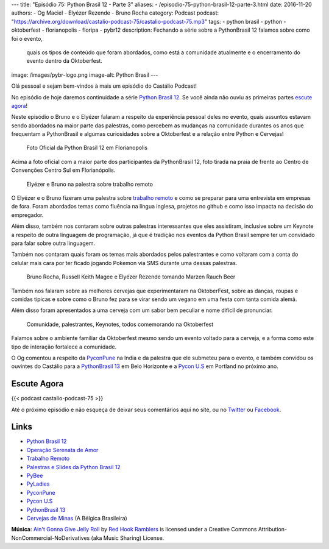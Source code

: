 ---
title: "Episódio 75: Python Brasil 12 - Parte 3"
aliases:
- /episodio-75-python-brasil-12-parte-3.html
date: 2016-11-20
authors:
- Og Maciel
- Elyézer Rezende
- Bruno Rocha
category: Podcast
podcast: "https://archive.org/download/castalio-podcast-75/castalio-podcast-75.mp3"
tags:
- python brasil
- python
- oktoberfest
- florianopolis
- floripa
- pybr12
description: Fechando a série sobre a PythonBrasil 12 falamos sobre como foi o evento,
              quais os tipos de conteúdo que foram abordados, como está a comunidade
              atualmente e o encerramento do evento dentro da Oktoberfest.
image: /images/pybr-logo.png
image-alt: Python Brasil
---

Olá pessoal e sejam bem-vindos à mais um episódio do Castálio Podcast!

No episódio de hoje daremos continuidade a série `Python Brasil 12`_. Se você ainda não ouviu as primeiras partes `escute agora </tag/pybr12.html>`_!

Neste episódio o Bruno e o Elyézer falaram a respeito da experiência pessoal deles no evento, quais assuntos estavam sendo abordados na maior parte das palestras, como percebem as mudanças na comunidade durantes os anos que frequentam a PythonBrasil e algumas curiosidades sobre a Oktoberfest e a relação entre Python e Cervejas!

.. more


.. raw:: html

    <div class="clearfix"></div>

.. figure:: /images/pybr12-foto-oficial.jpg
   :alt: Foto Oficial da Python Brasil 12 em Florianopolis
   :figclass: clear clearfix center-block

   Foto Oficial da Python Brasil 12 em Florianopolis

Acima a foto oficial com a maior parte dos participantes da PythonBrasil 12, foto tirada na praia de frente ao Centro de Convenções Centro Sul em Florianópolis.

.. raw:: html

    <div class="clearfix"></div>

.. figure:: /images/pybr12-trabalho-remoto.jpg
   :alt: Elyézer e Bruno na palestra sobre trabalho remoto
   :figclass: pull-left clear article-figure figure

   Elyézer e Bruno na palestra sobre trabalho remoto

O Elyézer e o Bruno fizeram uma palestra sobre `trabalho remoto`_ e como se preparar para
uma entrevista em empresas de fora. Foram abordados temas como fluência na língua inglesa,
projetos no github e como isso impacta na decisão do empregador.

Além disso, também nos contaram sobre outras palestras interessantes que eles assistiram,
inclusive sobre um Keynote a respeito de outra linguagem de programação, já que é
tradição nos eventos da Python Brasil sempre ter um convidado para falar sobre outra linguagem.

Também nos contaram quais foram os temas mais abordados pelos palestrantes e como
voltaram com a conta do celular mais cara por ter ficado jogando Pokemon via
SMS durante uma dessas palestras.


.. raw:: html

    <div class="clearfix"></div>

.. figure:: /images/pybr12-bruno-elyezer-russel.jpg
   :alt: Bruno, Russel Keith Magee e Elyézer bebendo Marzen Rauch Beer
   :figclass: pull-left clear article-figure figure

   Bruno Rocha, Russell Keith Magee e Elyézer Rezende tomando Marzen Rauch Beer

Também nos falaram sobre as melhores cervejas que experimentaram na OktoberFest,
sobre as danças, roupas e comidas típicas e sobre como o Bruno fez para se virar
sendo um vegano em uma festa com tanta comida alemã.

Além disso foram apresentados a uma cerveja com um sabor bem peculiar e nome
difícil de pronunciar.


.. raw:: html

    <div class="clearfix"></div>

.. figure:: /images/pybr12-oktoberfest2.jpg
   :alt: Comunidade, palestrantes, Keynotes, todos comemorando na Oktoberfest
   :figclass: pull-left clear article-figure figure

   Comunidade, palestrantes, Keynotes, todos comemorando na Oktoberfest

Falamos sobre o ambiente familiar da Oktoberfest mesmo sendo um evento voltado
para a cerveja, e a forma como este tipo de interação fortalece a comunidade.

O Og comentou a respeito da `PyconPune`_ na India e da palestra que ele submeteu para o evento, e também
convidou os ouvintes do Castálio para a `PythonBrasil 13`_ em Belo Horizonte e a `Pycon U.S`_ em Portland
no próximo ano.



.. raw:: html

    <div class="clearfix"></div>


Escute Agora
------------

{{< podcast castalio-podcast-75 >}}


Até o próximo episódio e não esqueça de deixar seus comentários aqui no site,
ou no `Twitter <https://twitter.com/castaliopod>`_ ou `Facebook
<https://www.facebook.com/castaliopod>`_.


Links
-----
* `Python Brasil 12`_
* `Operação Serenata de Amor`_
* `Trabalho Remoto`_
* `Palestras e Slides da Python Brasil 12`_
* `PyBee`_
* `PyLadies`_
* `PyconPune`_
* `Pycon U.S`_
* `PythonBrasil 13`_
* `Cervejas de Minas`_ (A Bélgica Brasileira)

.. class:: alert alert-info

        **Música**: `Ain't Gonna Give Jelly Roll`_ by `Red Hook Ramblers`_ is licensed under a Creative Commons Attribution-NonCommercial-NoDerivatives (aka Music Sharing) License.

.. Mentioned
.. _Python Brasil 12: http://2016.pythonbrasil.org.br/
.. _Operação Serenata de Amor: https://www.catarse.me/serenata
.. _Trabalho Remoto: http://bit.ly/pybr12trabalhoremoto
.. _Palestras e Slides da Python Brasil 12: https://github.com/pythonbrasil/talks/blob/master/pythonbrasil-12/README.md
.. _PyLadies: http://brasil.pyladies.com/
.. _PyconPune: https://pune.pycon.org/
.. _Pycon U.S: https://us.pycon.org/
.. _PythonBrasil 13: https://twitter.com/pythonmg
.. _Cervejas de Minas: http://www.bebidaexpressblog.com.br/cerveja/minas-gerais-se-torna-a-belgica-brasileira-das-cervejas-artesanais-epico
.. _PyBee: http://pybee.org/

.. Footer
.. _Ain't Gonna Give Jelly Roll: http://freemusicarchive.org/music/Red_Hook_Ramblers/Live__WFMU_on_Antique_Phonograph_Music_Program_with_MAC_Feb_8_2011/Red_Hook_Ramblers_-_12_-_Aint_Gonna_Give_Jelly_Roll
.. _Red Hook Ramblers: http://www.redhookramblers.com/

